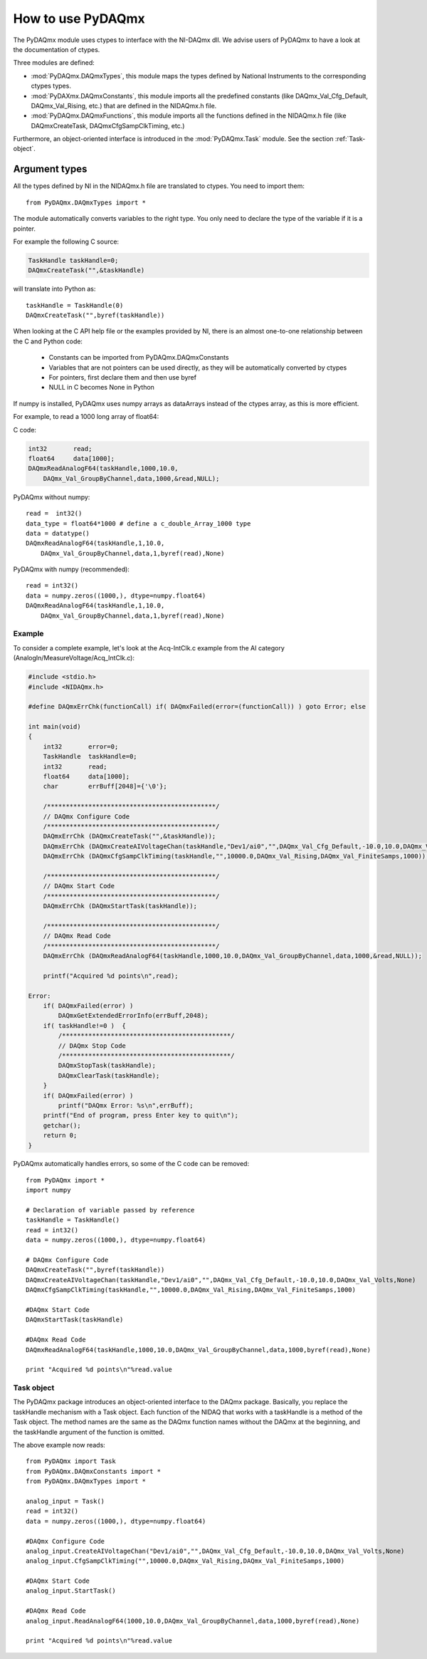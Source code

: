 .. index:: usage
.. _usage:

==================
How to use PyDAQmx
==================

The PyDAQmx module uses ctypes to interface with the NI-DAQmx dll. We advise
users of PyDAQmx to have a look at the documentation of ctypes.

Three modules are defined: 

* :mod:`PyDAQmx.DAQmxTypes`, this module maps the types defined by
  National Instruments to the corresponding ctypes types.
* :mod:`PyDAXmx.DAQmxConstants`, this module imports all the
  predefined constants (like DAQmx_Val_Cfg_Default, DAQmx_Val_Rising,
  etc.) that are defined in the NIDAQmx.h file. 
* :mod:`PyDAQmx.DAQmxFunctions`, this module imports all the functions
  defined in the NIDAQmx.h file (like DAQmxCreateTask,
  DAQmxCfgSampClkTiming, etc.)

Furthermore, an object-oriented interface is introduced in the
:mod:`PyDAQmx.Task` module. See the section :ref:`Task-object`.


Argument types
--------------

All the types defined by NI in the NIDAQmx.h file are translated to ctypes. You
need to import them::

    from PyDAQmx.DAQmxTypes import *

The module automatically converts variables to the right type. You only need to
declare the type of the variable if it is a pointer.

For example the following C source:

.. code-block:: c

    TaskHandle taskHandle=0;
    DAQmxCreateTask("",&taskHandle)

will translate into Python as::

    taskHandle = TaskHandle(0)
    DAQmxCreateTask("",byref(taskHandle))

When looking at the C API help file or the examples provided by NI, there is an
almost one-to-one relationship between the C and Python code:

    - Constants can be imported from PyDAQmx.DAQmxConstants
    - Variables that are not pointers can be used directly, as they will be
      automatically converted by ctypes
    - For pointers, first declare them and then use byref
    - NULL in C becomes None in Python

If numpy is installed, PyDAQmx uses numpy arrays as dataArrays instead of the
ctypes array, as this is more efficient.

For example, to read a 1000 long array of float64:

C code:

.. code-block:: c

    int32       read;
    float64     data[1000];
    DAQmxReadAnalogF64(taskHandle,1000,10.0,
        DAQmx_Val_GroupByChannel,data,1000,&read,NULL);

PyDAQmx without numpy::

    read =  int32()
    data_type = float64*1000 # define a c_double_Array_1000 type
    data = datatype()
    DAQmxReadAnalogF64(taskHandle,1,10.0,
        DAQmx_Val_GroupByChannel,data,1,byref(read),None)

PyDAQmx with numpy (recommended)::

    read = int32()
    data = numpy.zeros((1000,), dtype=numpy.float64)
    DAQmxReadAnalogF64(taskHandle,1,10.0,
        DAQmx_Val_GroupByChannel,data,1,byref(read),None)


Example
=======

To consider a complete example, let's look at the Acq-IntClk.c example from the
AI category (AnalogIn/MeasureVoltage/Acq_IntClk.c):

.. code-block:: c

    #include <stdio.h>
    #include <NIDAQmx.h>

    #define DAQmxErrChk(functionCall) if( DAQmxFailed(error=(functionCall)) ) goto Error; else

    int main(void)
    {
        int32       error=0;
        TaskHandle  taskHandle=0;
        int32       read;
        float64     data[1000];
        char        errBuff[2048]={'\0'};

        /*********************************************/
        // DAQmx Configure Code
        /*********************************************/
        DAQmxErrChk (DAQmxCreateTask("",&taskHandle));
        DAQmxErrChk (DAQmxCreateAIVoltageChan(taskHandle,"Dev1/ai0","",DAQmx_Val_Cfg_Default,-10.0,10.0,DAQmx_Val_Volts,NULL));
        DAQmxErrChk (DAQmxCfgSampClkTiming(taskHandle,"",10000.0,DAQmx_Val_Rising,DAQmx_Val_FiniteSamps,1000));

        /*********************************************/
        // DAQmx Start Code
        /*********************************************/
        DAQmxErrChk (DAQmxStartTask(taskHandle));

        /*********************************************/
        // DAQmx Read Code
        /*********************************************/
        DAQmxErrChk (DAQmxReadAnalogF64(taskHandle,1000,10.0,DAQmx_Val_GroupByChannel,data,1000,&read,NULL));

        printf("Acquired %d points\n",read);

    Error:
        if( DAQmxFailed(error) )
            DAQmxGetExtendedErrorInfo(errBuff,2048);
        if( taskHandle!=0 )  {
            /*********************************************/
            // DAQmx Stop Code
            /*********************************************/
            DAQmxStopTask(taskHandle);
            DAQmxClearTask(taskHandle);
        }
        if( DAQmxFailed(error) )
            printf("DAQmx Error: %s\n",errBuff);
        printf("End of program, press Enter key to quit\n");
        getchar();
        return 0;
    }


PyDAQmx automatically handles errors, so some of the C code can be removed::

    from PyDAQmx import *
    import numpy

    # Declaration of variable passed by reference
    taskHandle = TaskHandle()
    read = int32()
    data = numpy.zeros((1000,), dtype=numpy.float64)

    # DAQmx Configure Code
    DAQmxCreateTask("",byref(taskHandle))
    DAQmxCreateAIVoltageChan(taskHandle,"Dev1/ai0","",DAQmx_Val_Cfg_Default,-10.0,10.0,DAQmx_Val_Volts,None)
    DAQmxCfgSampClkTiming(taskHandle,"",10000.0,DAQmx_Val_Rising,DAQmx_Val_FiniteSamps,1000)

    #DAQmx Start Code
    DAQmxStartTask(taskHandle)

    #DAQmx Read Code
    DAQmxReadAnalogF64(taskHandle,1000,10.0,DAQmx_Val_GroupByChannel,data,1000,byref(read),None)

    print "Acquired %d points\n"%read.value


.. _Task-object:

Task object
===========

The PyDAQmx package introduces an object-oriented interface to the DAQmx
package. Basically, you replace the taskHandle mechanism with a Task object.
Each function of the NIDAQ that works with a taskHandle is a method of the Task
object. The method names are the same as the DAQmx function names without the
DAQmx at the beginning, and the taskHandle argument of the function is omitted.

The above example now reads:: 

    from PyDAQmx import Task
    from PyDAQmx.DAQmxConstants import *
    from PyDAQmx.DAQmxTypes import *

    analog_input = Task()
    read = int32()
    data = numpy.zeros((1000,), dtype=numpy.float64)

    #DAQmx Configure Code
    analog_input.CreateAIVoltageChan("Dev1/ai0","",DAQmx_Val_Cfg_Default,-10.0,10.0,DAQmx_Val_Volts,None)
    analog_input.CfgSampClkTiming("",10000.0,DAQmx_Val_Rising,DAQmx_Val_FiniteSamps,1000)

    #DAQmx Start Code
    analog_input.StartTask()

    #DAQmx Read Code
    analog_input.ReadAnalogF64(1000,10.0,DAQmx_Val_GroupByChannel,data,1000,byref(read),None)

    print "Acquired %d points\n"%read.value


